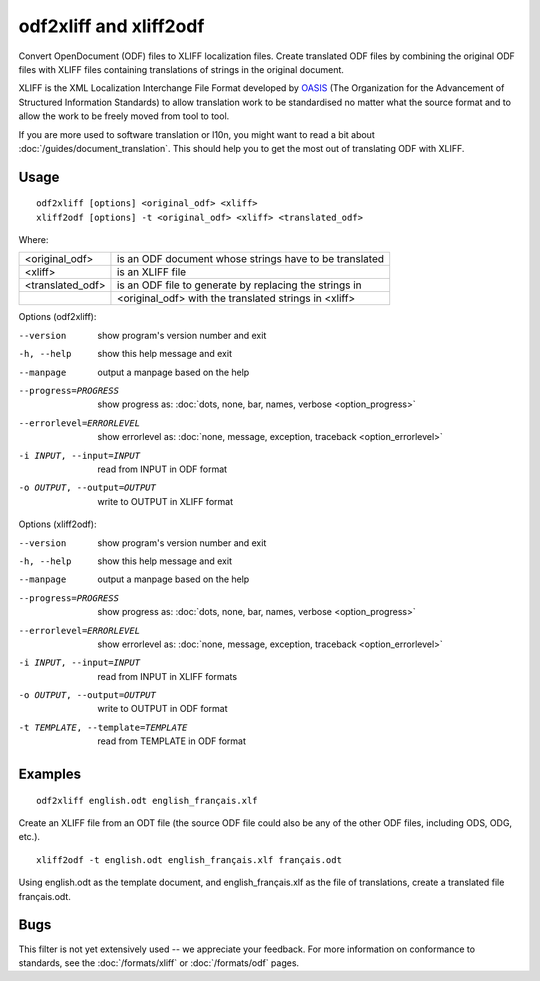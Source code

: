 
.. _odf2xliff:
.. _xliff2odf:

odf2xliff and xliff2odf
***********************

Convert OpenDocument (ODF) files to XLIFF localization files. Create translated
ODF files by combining the original ODF files with XLIFF files containing
translations of strings in the original document.

XLIFF is the XML Localization Interchange File Format developed by `OASIS
<https://www.oasis-open.org/committees/tc_home.php?wg_abbrev=xliff>`_ (The
Organization for the Advancement of Structured Information Standards) to allow
translation work to be standardised no matter what the source format and to
allow the work to be freely moved from tool to tool.

If you are more used to software translation or l10n, you might want to read a
bit about :doc:`/guides/document_translation`. This should help you to get the
most out of translating ODF with XLIFF.

.. _odf2xliff#usage:

Usage
=====

::

  odf2xliff [options] <original_odf> <xliff>
  xliff2odf [options] -t <original_odf> <xliff> <translated_odf>

Where:

+------------------+---------------------------------------------------------+
| <original_odf>   | is an ODF document whose strings have to be translated  |
+------------------+---------------------------------------------------------+
| <xliff>          | is an XLIFF file                                        |
+------------------+---------------------------------------------------------+
| <translated_odf> | is an ODF file to generate by replacing the strings in  |
+------------------+---------------------------------------------------------+
|                  | <original_odf> with the translated strings in <xliff>   |
+------------------+---------------------------------------------------------+

Options (odf2xliff):

--version            show program's version number and exit
-h, --help           show this help message and exit
--manpage            output a manpage based on the help
--progress=PROGRESS    show progress as: :doc:`dots, none, bar, names, verbose <option_progress>`
--errorlevel=ERRORLEVEL
                      show errorlevel as: :doc:`none, message, exception,
                      traceback <option_errorlevel>`
-i INPUT, --input=INPUT   read from INPUT in ODF format
-o OUTPUT, --output=OUTPUT     write to OUTPUT in XLIFF format

Options (xliff2odf):

--version            show program's version number and exit
-h, --help           show this help message and exit
--manpage            output a manpage based on the help
--progress=PROGRESS    show progress as: :doc:`dots, none, bar, names, verbose <option_progress>`
--errorlevel=ERRORLEVEL
                      show errorlevel as: :doc:`none, message, exception,
                      traceback <option_errorlevel>`
-i INPUT, --input=INPUT     read from INPUT in XLIFF formats
-o OUTPUT, --output=OUTPUT  write to OUTPUT in ODF format
-t TEMPLATE, --template=TEMPLATE   read from TEMPLATE in ODF format

.. _odf2xliff#examples:

Examples
========

::

  odf2xliff english.odt english_français.xlf

Create an XLIFF file from an ODT file (the source ODF file could also be any of
the other ODF files, including ODS, ODG, etc.). ::

  xliff2odf -t english.odt english_français.xlf français.odt

Using english.odt as the template document, and english_français.xlf as the
file of translations, create a translated file français.odt.

.. _odf2xliff#bugs:

Bugs
====

This filter is not yet extensively used -- we appreciate your feedback.  For
more information on conformance to standards, see the :doc:`/formats/xliff` or
:doc:`/formats/odf` pages.
